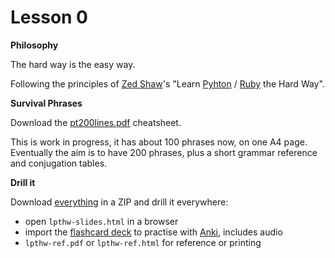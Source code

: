 * Lesson 0

*Philosophy*

The hard way is the easy way.

Following the principles of [[http://zedshaw.com/about/][Zed Shaw]]'s "Learn [[http://learnpythonthehardway.org/book/intro.html][Pyhton]] / [[http://learnrubythehardway.org/book/intro.html][Ruby]] the Hard Way".

*Survival Phrases*

Download the [[https://github.com/profound-labs/pt200lines/raw/master/pt200lines.pdf][pt200lines.pdf]] cheatsheet.

This is work in progress, it has about 100 phrases now, on one A4
page. Eventually the aim is to have 200 phrases, plus a short grammar
reference and conjugation tables.

*Drill it*

Download [[https://github.com/profound-labs/learn-portuguese-the-hard-way/archive/gh-pages.zip][everything]] in a ZIP and drill it everywhere:

- open =lpthw-slides.html= in a browser
- import the [[./anki/Learn-Portuguese-The-Hard-Way.apkg][flashcard deck]] to practise with [[http://ankisrs.net][Anki]], includes audio
- =lpthw-ref.pdf= or =lpthw-ref.html= for reference or printing
